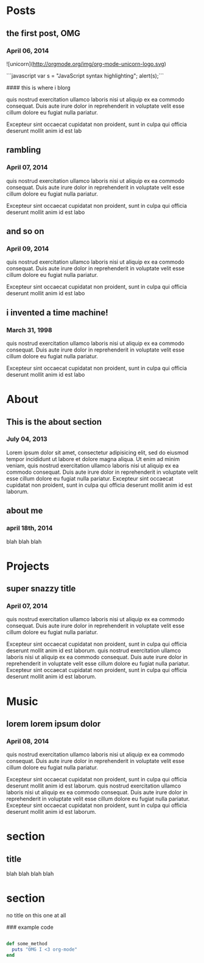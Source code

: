 * Posts
** the first post, OMG
*** April 06, 2014
![unicorn](http://orgmode.org/img/org-mode-unicorn-logo.svg)

```javascript var s = "JavaScript syntax highlighting"; \n alert(s);```

#### this is where i blorg

quis nostrud exercitation ullamco laboris nisi ut aliquip ex ea commodo consequat. Duis aute irure dolor in reprehenderit in voluptate velit esse cillum dolore eu fugiat nulla pariatur. 

Excepteur sint occaecat cupidatat non proident, sunt in culpa qui officia deserunt mollit anim id est lab
** rambling
*** April 07, 2014
quis nostrud exercitation ullamco laboris nisi ut aliquip ex ea commodo consequat. Duis aute irure dolor in reprehenderit in voluptate velit esse cillum dolore eu fugiat nulla pariatur. 

Excepteur sint occaecat cupidatat non proident, sunt in culpa qui officia deserunt mollit anim id est labo
** and so on
*** April 09, 2014
quis nostrud exercitation ullamco laboris nisi ut aliquip ex ea commodo consequat. Duis aute irure dolor in reprehenderit in voluptate velit esse cillum dolore eu fugiat nulla pariatur. 

Excepteur sint occaecat cupidatat non proident, sunt in culpa qui officia deserunt mollit anim id est labo

** i invented a time machine!
*** March 31, 1998
quis nostrud exercitation ullamco laboris nisi ut aliquip ex ea commodo consequat. Duis aute irure dolor in reprehenderit in voluptate velit esse cillum dolore eu fugiat nulla pariatur. 

Excepteur sint occaecat cupidatat non proident, sunt in culpa qui officia deserunt mollit anim id est labo
* About
** This is the about section
*** July 04, 2013
Lorem ipsum dolor sit amet, consectetur adipisicing elit, sed do eiusmod tempor incididunt ut labore et dolore magna aliqua. Ut enim ad minim veniam, quis nostrud exercitation ullamco laboris nisi ut aliquip ex ea commodo consequat. Duis aute irure dolor in reprehenderit in voluptate velit esse cillum dolore eu fugiat nulla pariatur. Excepteur sint occaecat cupidatat non proident, sunt in culpa qui officia deserunt mollit anim id est laborum.
** about me
*** april 18th, 2014
blah blah blah
* Projects
** super snazzy title
*** April 07, 2014
quis nostrud exercitation ullamco laboris nisi ut aliquip ex ea commodo consequat. Duis aute irure dolor in reprehenderit in voluptate velit esse cillum dolore eu fugiat nulla pariatur. 

Excepteur sint occaecat cupidatat non proident, sunt in culpa qui officia deserunt mollit anim id est laborum. quis nostrud exercitation ullamco laboris nisi ut aliquip ex ea commodo consequat. Duis aute irure dolor in reprehenderit in voluptate velit esse cillum dolore eu fugiat nulla pariatur. Excepteur sint occaecat cupidatat non proident, sunt in culpa qui officia deserunt mollit anim id est laborum. 
* Music
** lorem lorem ipsum dolor
*** April 08, 2014
quis nostrud exercitation ullamco laboris nisi ut aliquip ex ea commodo consequat. Duis aute irure dolor in reprehenderit in voluptate velit esse cillum dolore eu fugiat nulla pariatur. 

Excepteur sint occaecat cupidatat non proident, sunt in culpa qui officia deserunt mollit anim id est laborum. quis nostrud exercitation ullamco laboris nisi ut aliquip ex ea commodo consequat. Duis aute irure dolor in reprehenderit in voluptate velit esse cillum dolore eu fugiat nulla pariatur. Excepteur sint occaecat cupidatat non proident, sunt in culpa qui officia deserunt mollit anim id est laborum.

* section
** title
blah blah blah blah
* section
no title on this one at all

### example code

#+BEGIN_SRC ruby

def some_method
  puts "OMG I <3 org-mode"
end

#+END_SRC
